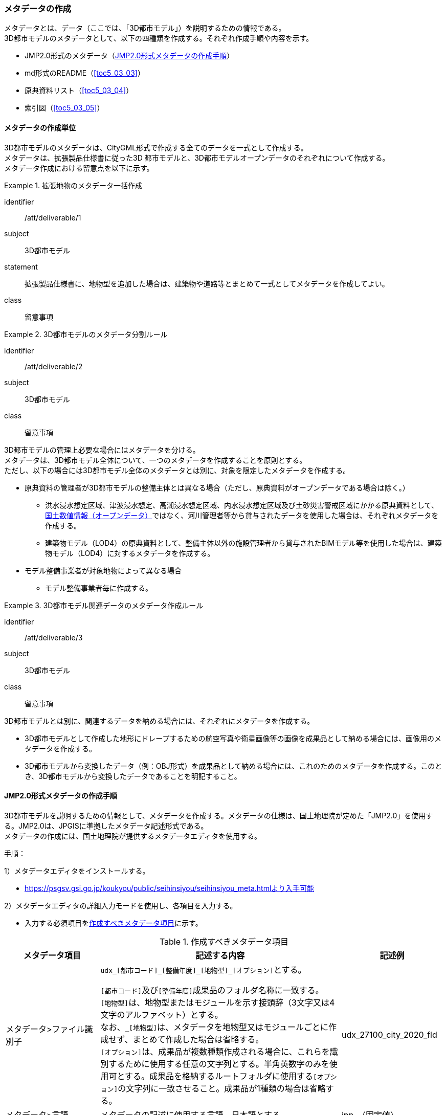 [[toc5_03]]
=== メタデータの作成

メタデータとは、データ（ここでは、「((3D都市モデル))」）を説明するための情報である。 +
((3D都市モデル))のメタデータとして、以下の四種類を作成する。それぞれ作成手順や内容を示す。

* JMP2.0形式のメタデータ（<<toc5_03_02>>）
* md形式のREADME（<<toc5_03_03>>）
* 原典資料リスト（<<toc5_03_04>>）
* 索引図（<<toc5_03_05>>）

[[toc5_03_01]]
==== メタデータの作成単位

((3D都市モデル))のメタデータは、((CityGML))形式で作成する全てのデータを一式として作成する。 +
メタデータは、拡張製品仕様書に従った3D 都市モデルと、((3D都市モデル))((オープンデータ))のそれぞれについて作成する。 +
メタデータ作成における留意点を以下に示す。

[requirement]
.拡張地物のメタデータ一括作成(((建築物)))
====
[%metadata]
identifier:: /att/deliverable/1
subject:: 3D都市モデル
statement:: 拡張製品仕様書に、地物型を追加した場合は、建築物や道路等とまとめて一式としてメタデータを作成してよい。
class:: 留意事項
====

[requirement]
.3D都市モデルのメタデータ分割ルール(((3D都市モデル)))(((建築物)))
====
[%metadata]
identifier:: /att/deliverable/2
subject:: 3D都市モデル
class:: 留意事項
[statement]
--
3D都市モデルの管理上必要な場合にはメタデータを分ける。 +
メタデータは、3D都市モデル全体について、一つのメタデータを作成することを原則とする。 +
ただし、以下の場合には3D都市モデル全体のメタデータとは別に、対象を限定したメタデータを作成する。

* 原典資料の管理者が3D都市モデルの整備主体とは異なる場合（ただし、原典資料がオープンデータである場合は除く。）
** 洪水浸水想定区域、津波浸水想定、高潮浸水想定区域、内水浸水想定区域及び土砂災害警戒区域にかかる原典資料として、<<nlftp,国土数値情報（オープンデータ）>>ではなく、河川管理者等から貸与されたデータを使用した場合は、それぞれメタデータを作成する。
** 建築物モデル（LOD4）の原典資料として、整備主体以外の施設管理者から貸与されたBIMモデル等を使用した場合は、建築物モデル（LOD4）に対するメタデータを作成する。
* モデル整備事業者が対象地物によって異なる場合
** モデル整備事業者毎に作成する。

--
====

[requirement]
.3D都市モデル関連データのメタデータ作成ルール(((3D都市モデル)))
====
[%metadata]
identifier:: /att/deliverable/3
subject:: 3D都市モデル
class:: 留意事項
[statement]
--
3D都市モデルとは別に、関連するデータを納める場合には、それぞれにメタデータを作成する。

* 3D都市モデルとして作成した地形にドレープするための航空写真や衛星画像等の画像を成果品として納める場合には、画像用のメタデータを作成する。
* 3D都市モデルから変換したデータ（例：OBJ形式）を成果品として納める場合には、これのためのメタデータを作成する。このとき、3D都市モデルから変換したデータであることを明記すること。

--
====

[[toc5_03_02]]
==== JMP2.0形式メタデータの作成手順

((3D都市モデル))を説明するための情報として、メタデータを作成する。メタデータの仕様は、国土地理院が定めた「JMP2.0」を使用する。JMP2.0は、JPGISに準拠したメタデータ記述形式である。 +
メタデータの作成には、国土地理院が提供するメタデータエディタを使用する。

手順：

1）メタデータエディタをインストールする。

* https://psgsv.gsi.go.jp/koukyou/public/seihinsiyou/seihinsiyou_meta.htmlより入手可能

2）メタデータエディタの詳細入力モードを使用し、各項目を入力する。

* 入力する必須項目を<<table-5-1>>に示す。

// this table is_common to both doc01 and doc02 slide08, slide09,
// slide10, slide11, slide12, slide13

[[table-5-1]]
[cols="11a,28a,11a"]
.作成すべきメタデータ項目
|===
h| メタデータ項目 h| 記述する内容 h| 記述例
| メタデータ>ファイル識別子
| ``udx\_[都市コード]_[整備年度]\_[地物型]_[オプション]``とする。

``[都市コード]``及び``[整備年度]``成果品のフォルダ名称に一致する。 +
``[地物型]``は、地物型またはモジュールを示す接頭辞（3文字又は4文字のアルファベット）とする。 +
なお、``_[地物型]``は、メタデータを地物型又はモジュールごとに作成せず、まとめて作成した場合は省略する。 +
``[オプション]``は、成果品が複数種類作成される場合に、これらを識別するために使用する任意の文字列とする。半角英数字のみを使用可とする。成果品を格納するルートフォルダに使用する``[オプション]``の文字列に一致させること。成果品が1種類の場合は省略する。
| udx_27100_city_2020_fld

| メタデータ>言語 | メタデータの記述に使用する言語。日本語とする。
| jpn　（固定値）
| メタデータ>文字集合 | メタデータに使用する文字コード。UTF-8とする。
| 004　（固定値）
| メタデータ>階層レベル | メタデータの作成対象。データ集合とする。
| 005　（固定値）
| メタデータ>問い合わせ先
| 発注者の問合せ先を記述する。役割、組織名、電話番号、オンライン情報源（Project PLATEAUのURL等）を記述する。 +
役割は「010（刊行者）」とする。
| 010（固定値） +
国土交通省都市局 +
03-5253-8397 +
www.mlit.go.jp/plateau/

| メタデータ>日付 | メタデータの作成日付をYYYY-MM-DDにより記述する。
| 2021-02-25
| メタデータ>規格の名称 | メタデータの仕様。
| JMP　（固定値）
| メタデータ>規格の版 | メタデータの版。
| 2.0　（固定値）
| 参照系情報 | データ集合に適用される空間参照系の識別子。製品仕様書で指定された空間参照系の識別子を記述する。識別子は、JMP2.0を参照する。 +
「日本測地系2011 における経緯度座標系と東京湾平均海面を基準とする標高の複合座標参照系」の場合は、JGD2011, TP / (B, L), Hとなる。 +
「日本測地系2011 における平面直角座標系と東京湾平均海面を基準とする標高の複合座標参照系」の場合は、JGD2011, TP / n (X, Y), Hとなる。 +
ここでは、平面直角座標系の系番号であり、拡張製品仕様書に使用する系番号を明記する。
|
JGD2011, TP / (B, L), H
| 識別情報>題名
| ``3D都市モデル\_[都市コード]_[提供者区分]\_[整備年度]_[オプション]``

``[都市コード]``、``[提供者区分]``、``[整備年度]``及び``[オプション]``は、成果品のフォルダ名称に一致する。
| 3D都市モデル_27100_city_2020

| 識別情報>日付及び日付型
| データの作成日付及び日付型を記述する。 +
作成日付はYYYY-MM-DDにより記述する。 +
日付型は以下より選択する。 +
001：作成日、002：刊行日、003：改訂日
| 2021-02-25, 003

| 識別情報 > 要約
| 3D都市モデルの概要を記載する。 +
以下の文章を入れる。 +
「3D都市モデルとは、都市空間に存在する建物や街路といったオブジェクトに名称や用途、建設年といった都市活動情報を付与することで、都市空間そのものを再現する3D都市空間情報プラットフォームです。様々な都市活動データが3D都市モデルに統合され、フィジカル空間とサイバー空間の高度な融合が実現します。これにより、都市計画立案の高度化や、都市活動のシミュレーション、分析等を行うことが可能となります。」 +
また、データ集合に含まれる地物やそのLOD、作成に使用した原典資料、作成方法を示す。また、以下に示すデータの利用上の注意事項を入れること。 +
「ただし、原典資料の位置の正しさの違いや、作成された時期の違いにより、現状を正確に反映していない場合があることにご注意ください。」 +
また、同一の地物型について、複数のモデル整備事業者がモデルを作成した場合は、ファイル名のオプションに使用する文字列の説明を記載すること。
| 複数のモデル整備事業者がモデルを作成した場合の記載例：

本データに含まれる建築物モデルのうち、オプション値にpscとあるものは令和5年度に株式会社パスコが、aacとあるものは令和5年度に朝日航洋株式会社が作成したデータを意味します。

| 識別情報 >目的 | 各都市において想定される3D都市モデルのユースケースを記述する。
| 災害リスクの３次元可視化
| 識別情報>状態 | 「完成」を示す固定値とする。
| 001　（固定値）
.2+| 識別情報>問い合わせ先
| 発注者の問合せ先を記述する。役割、組織名、電話番号、オンライン情報源（Project PLATEAUのURL等）を記述する。 +
役割は「010（刊行者）」とする。
| 010（固定値） +
国土交通省都市局 +
03-5253-8397 +
www.mlit.go.jp/plateau/

| 作成者の問合せ情報を記述する。 +
役割名は「060（創作者）」とする。
| 060（固定値） +
○○株式会社 +
www.sample.co.jp

| 識別情報 > 記述的キーワード
| キーワードを、複数グループ化して記述する。

* 「type=002」として、データ製品に含まれる都市の名称を入れる。
* 「type=005」として、データ製品に含まれる地物型の名称を入れる。
* 「type=005」として、データ製品に含まれるLODのレベルを入れる。
* 「type=005」として、データ製品に想定されるユースケースを入れる。
* 「type=005」として、データ製品の作成に使用した原典資料の名称を入れる。
* 「type=005」として、データ製品に含まれる都市の名称を入れる。

| 東京23区, 002 +
建築物, 005 +
LOD1, 005 +
景観シミュレーション, 005 +
都市計画基本図, 005

| 識別情報>利用制限 | 固定値とし、「Licensed under CC BY 4.0」を記述する。
| Licensed under CC BY 4.0 （固定値）
| 識別情報>空間表現型 | ベクトルを意味する固定値「001」を入力する。
| 001　（固定値）
| 識別情報>空間解像度
| 等価縮尺の分母にデータ集合に適用する地図情報レベルを入力する。 +
複数のレベルが混在する場合は、それぞれ記述する。
| 2500

| 識別情報>言語 | メタデータの記述に使用する言語。日本語とする。
| jpn　（固定値）
| 識別情報>文字集合 | メタデータに使用する文字コード。UTF-8とする。
| 004　（固定値）
| 識別情報>主題分類 | 構造物を意味する「017」を入力する。
| 017　（固定値）
| 識別情報> 範囲
|

* 作成範囲を包含する最小の矩形を、東西の経度、南北の緯度により記述する。
* 地物やLODにより整備範囲が異なる場合は、作成範囲の違いを自由記述により明記する。
* 地理記述には、都道府県及び市区町村名を記述する。

| LOD1の作成範囲は●●市全域、LOD2の作成範囲は、△△駅を中心とする半径約300m内。

| 配布情報>配布書式
| 固定値「CityGML 2.0」及び「i-UR 3.1」をそれぞれ書式情報として入れる。
| CityGML 2.0 +
i-UR 3.1

| 配布情報>オンライン | G空間情報センターのURLを記述する。
| https://front.geospatial.jp/ （固定値）
| データ品質情報>データ品質
| 製品仕様書に示す品質要求の各項目について品質評価結果を記述する。 +
系譜(データが作成されるまでの過去の記録や履歴、原典資料の概要)には、主題属性の作成方法や図形と属性のアンマッチへの対処方法等、データ品質に記載できないが、データ製品の利用にあたり注意が必要となるデータの品質に係る事項を記述する。 +
また、公共測量成果の対象となる建築物モデル、交通モデル、橋梁モデル、トンネルモデル、その他の構造物モデル、植生モデル、地形モデル及び水部モデルについて、公共測量成果ではない都市オブジェクトが含まれている場合は、該当しない理由を記載する。
| （系譜の例）

一部の橋梁モデルは、厚みを推定で作成しているため、公共測量成果ではありません。

|===

3）メタデータエディタを用いてJMP2.0形式にて出力する。

* ファイル名称は、5.4.4に従う。

[NOTE,type=commentary]
--
<<table-5-1>>に示す項目は、3D都市モデルの利用者がメタデータにより3D都市モデルの概要を得ようとした場合に、利用者が想定したユースケースに適合したデータであるか否かを判断する重要な情報である。そのため、必須項目とする。

メタデータは、3D都市モデルを再利用する場合に、3D都市モデルの概要を把握するために必要な情報である。メタデータを充実させることでより価値の高いデータ製品となり、様々な人に使ってもらえるようになる。そのため、必須としない項目についても、可能な限り記述することが望ましい。
--


==== READMEファイルの作成手順

データ製品の概要書として、READMEを作成する。

===== READMEの仕様
(((3D都市モデル)))(((建築物)))(((標準製品仕様書)))(((都市計画決定情報)))

. 作成単位
** データ製品に対して一つのREADMEファイルを作成する。
. ファイルフォーマット
** md（マークダウン）形式とする。ファイル拡張子は、.mdとする。
. ファイル名称
** README（拡張子を含めると、README.md）
. 記載項目
** READMEに含むべき項目は<<tab-5-2>>のとおりとする。

[[tab-5-2]]
[cols="1a,5a,4a"]
.READMEに含める項目
|===
| 記載項目 | 記述する内容 | 記述例

| 成果品名称
| 3D都市モデルの名称。以下のとおりとする。

`3D都市モデル（Project PLATEAU）[都市名]（[整備年度]）`

``[都市名]`` 整備対象都市の名称を入れる。市区町村の場合は、市区町村名、都道府県の場合は都道府県名とする。 +
``[整備年度]``作成又は更新した年度（例：2022年度）を入れる。西暦とする。成果品のフォルダ名称に含める``[整備年度]``と一致させる。
| 3D都市モデル（Project PLATEAU）大阪市（2023年度）

| 都市名 
| 都道府県及び市区町村の名称。
| 大阪市

| 作成（更新）年月日 
| データ製品の作成（又は更新）年月日。YYYY-MM-DDにより記述する。
| 2024-02-18

| 3D都市モデルの概要
| 概要として、以下の文章を記述する。

「3D都市モデルとは、都市空間に存在する建物や街路といったオブジェクトに名称や用途、建設年といった都市活動情報を付与することで、都市空間そのものを再現する3D都市空間情報プラットフォームです。 +
様々な都市活動データが3D都市モデルに統合され、フィジカル空間とサイバー空間の高度な融合が実現します。これにより、都市計画立案の高度化や、都市活動のシミュレーション、分析等を行うことが可能となります。」
| 3D都市モデルとは、都市空間に存在する建物や街路といったオブジェクトに名称や用途、建設年といった都市活動情報を付与することで、都市空間そのものを再現する3D都市空間情報プラットフォームです。 +
様々な都市活動データが3D都市モデルに統合され、フィジカル空間とサイバー空間の高度な融合が実現します。これにより、都市計画立案の高度化や、都市活動のシミュレーション、分析等を行うことが可能となります。

| 都市の面積 
| データ製品の対象となる市区町村の面積。単位はkm2とする。
| 225.3km2

| 3D都市モデルの整備内容
| データ製品に含まれる地物を応用スキーマごとに示す。

また、以下に示す地物は、LOD別の整備範囲及び整備規模（面積、箇所数等）を記載する。

* 建築物モデル：LOD別の棟数、整備範囲及び整備面積。
* 交通（道路）モデル：LOD別の整備範囲及び整備面積。
* 交通（徒歩道）モデル：LOD別の整備範囲及び整備面積。
* 交通（広場）モデル：LOD別の整備範囲及び整備箇所数。整備箇所数は、整備した広場の数とする。
* 交通（航路）モデル：LOD別の航路数。航路数は、整備した航路の数とする。
* 土地利用モデル：整備範囲及び整備面積。
* 都市設備モデル：LOD別の整備範囲及び整備面積。
* 植生モデル：LOD別の整備範囲及び整備面積。
* 災害リスク（浸水）モデル：洪水浸水想定区域、高潮浸水想定区域、津波浸水想定ごとの区域図の名称。
* 災害リスク（土砂災害）モデル：区域種類及び区域数。
* 都市計画決定情報：整備対象とした都市計画の種類。
* 橋梁モデル：LOD別の箇所数。
* トンネルモデル：LOD別の箇所数。
* その他の構造物モデル：LOD別の箇所数。
* 地下街モデル：LOD別の箇所数及び整備範囲。整備範囲は地下街の名称とする。
* 水部モデル：LOD別の整備面積。
* 地形モデル：LOD別の整備面積。
* 区域モデル：LOD別の区域数及び整備面積。

LODは、「LOD2.0」「LOD3.0」「LOD3.1」のように、最小の区分を示す。 +
整備範囲は、都市全域、都市計画区域、市街化区域等、整備した地域の説明とする。「○○市全域」「市街化区域」「用途地域」「○○駅周辺エリア」のように、整備範囲が分かる名称とする。 +
整備面積は、整備範囲の面積とする。単位は、km2を基本とするが、整備範囲が小さい場合はhaを使用してもよい。 +
整備範囲の記載がない場合は、整備した地物の総面積とする。 +
例えば、整備範囲が都市計画区域の場合、整備面積は都市計画区域の面積とする。

なお整備範囲内において、整備の対象とする地物や整備エリアを限定している場合に、その整備規模として施設数、整備面積、又は整備延長を記載する。

| 建築物モデル

LOD1:: 797965棟、市域全域、225.3km2
LOD2:: 20棟、新大阪駅周辺、1.19km2

交通（道路）モデル

LOD1:: 225.3km2、市域全域

交通（広場）モデル

LOD2:: 新大阪駅周辺、1か所、0.4ha

| 準拠する標準製品仕様書の版
|
拡張製品仕様書が準拠する標準製品仕様書の版を記述する。

「3D都市モデル標準製品仕様書　第4.1版」
| 3D都市モデル標準製品仕様書　第4.1版

| 地図情報レベル
|
データ製品に含まれる地物の地図情報レベル。

「地図情報レベル2500」が基本となるが、地図情報レベル500や地図情報レベル1000の地物が含まれている場合には、対象とする地物やエリアを記述する。
|
データセット全体の位置正確度 +
　地図情報レベル2500 +
上記以外の位置正確度 +
　建築物モデルLOD3: 地図情報レベル500 +
　建築物モデルLOD4: 地図情報レベル500 +
　交通（道路）モデル（LOD3）: 地図情報レベル500

| 索引図へのリンク | 成果品フォルダに含まれる索引図（PDFファイル）への相対パス。
|　
| 製品仕様書へのリンク | 成果品フォルダに含まれる製品仕様書（PDFファイル及びEXCELファイル）への相対パス。
|　
| メタデータへのリンク | 成果品フォルダに含まれるメタデータ（XMLファイル）への相対パス。
|　
| 原典資料リストへのリンク | 成果品フォルダに含まれる原典資料リスト（CSVファイル）への相対パスとする。
|　
| 利用に関する留意事項
| オープンデータの場合は、以下を記入する。

「本データセットは https://www.mlit.go.jp/plateau/site-policy/[PLATEAU Site Policy 「３．著作権について」] で定められた以下のライセンスを採用します。 +
+ 政府標準利用規約（第2.0版） +
+ https://creativecommons.org/licenses/by/4.0/legalcode.ja[クリエイティブ・コモンズ・ライセンスの表示4.0国際] +
+ ODC BY（ https://opendatacommons.org/licenses/by/1-0/ ） +
+ OdbL（ https://opendatacommons.org/licenses/odbl/ ）

利用者は、いずれかのライセンスを選択し、商用利用も含め、無償で自由にご利用いただけます。 +
原典資料の位置の正しさの違いや、作成された時期の違いにより、現状を正確に反映していない場合があることにご注意ください。」

| 本データセットは https://www.mlit.go.jp/plateau/site-policy/[PLATEAU Site Policy 「３．著作権について」] で定められた以下のライセンスを採用します。 +
+ 政府標準利用規約（第2.0版） +
+ https://creativecommons.org/licenses/by/4.0/legalcode.ja[クリエイティブ・コモンズ・ライセンスの表示4.0国際] +
+ ODC BY（ https://opendatacommons.org/licenses/by/1-0/ ） +
+ OdbL（ https://opendatacommons.org/licenses/odbl/ ）

利用者は、いずれかのライセンスを選択し、商用利用も含め、無償で自由にご利用いただけます。 +
原典資料の位置の正しさの違いや、作成された時期の違いにより、現状を正確に反映していない場合があることにご注意ください。

|===

===== 作成手順

手順：

1）テキストエディタ―等を使用し、READMEファイルに入力する。
* 製品仕様書作成用テンプレートセットの、README.md（テンプレート）を使用する。
** 製品仕様書作成用テンプレートは、以下のURLよりダウンロードできる +
https://www.mlit.go.jp/plateau/file/libraries/doc/template.zip[]


==== 原典資料リストの作成手順

JMP2.0は、データ製品を作成する際に使用した原典資料の諸元を詳細に記述できないことから、((標準製品仕様書))では、原典資料リストのための仕様を定めている。((3D都市モデル))を作成する際には、必ずこの原典資料リストを作成しなければならない。

===== 原典資料リストの仕様
(((3D都市モデル)))(((LOD0)))(((テクスチャ)))

. 作成単位
** データ製品に対して一つの原典資料リストを作成することを基本とする。
** ただし、行政界を跨ぐ都市オブジェクトを、隣接する市区町村の3D都市モデルから取得し、これを当該市区町村の3D都市モデルに重複して含めた場合、隣接する市区町村の3D都市モデルから取得した都市オブジェクトの原典資料リストは分けることができる。
. ファイルフォーマット
** CSV形式とする。拡張子は、「.csv」とする。
. ファイル名称
** ``udx\_[都市コード]_[整備年度]_resource``
** ``[都市コード]``は、成果品のルートフォルダの名称に含める``[都市コード]``とする。
** 隣接する市区町村の3D都市モデルから取得した都市オブジェクトの原典資料リストの名称に使用する``[都市コード]``は、隣接する市区町村の都市コードとする。
. 記載項目

// this table is_common to both doc01 and doc02 slide16

[cols="a,a,a"]
|===
| 原典資料リスト項目 | 記述する内容 | 記述例

| meshcode
| 標準地域メッシュのコードを記述する。地物のファイル単位として指定されている、3次メッシュ又は2次メッシュのメッシュコードとする。地下埋設物モデルの場合は、国土基本図の図郭コード（図郭の区画名）とする。

メッシュ毎（地下埋設物モデルの場合は図郭毎）に記述することを基本とする。

同一の地物・属性について、都市域全体で同一の原典資料が使用されている場合、メッシュコード又は図郭コードを省略する。

例えば、一つの洪水浸水想定区域図を都市域全体で使用している場合は、メッシュコードを省略する。

一方、LOD0の建築物の外形について、都市計画基本図を使用して作成しつつ、一部のメッシュでは航空写真から図化した場合は、同一地物・属性について複数の原典資料が使用されているため、メッシュ毎に記述する。

また、都市計画基礎調査を複数年に分けて実施しており、場所によって作成時点の異なる都市計画基礎調査の成果が使用されている場合には、同一地物・属性について複数の原典資料が使用されているため、メッシュ毎に記述する。

| 50305455

| feature
| 地物名を記述する。 +
各モジュールに複数の地物が定義されている場合は、集成する地物（例：Building）を記述することを基本とする。集成する地物に束ねられ、部品として使われる地物（例：WallSurface, Door）は記述しなくてもよいが、特に明記したい場合は、記述してもよい。

なお、Appearance（地物に貼るテクスチャ）は、貼り付ける対象となる地物（例：Building）のプロパティとして記述する。 +
地物名には接頭辞を付する。

[example]
====
Buildingの場合は、bldg
====

| bldg:Building

| featureName | “feature”で、”GenericCityObject”を記述した場合は、どのGenericCityObjectを使用したかを識別するため、name属性の値を記述する。GenericCityObject以外をfeatureに記述した場合は、空とする。
| 20
| property
|
地物の主題属性（データ型を含む）及び空間属性（幾何オブジェクトへの参照）を記述する。空間属性はLOD別とする。 +
地物の主題属性がデータ型として定義されている場合は、関連役割名とする。ただし、データ型に定義された各属性に異なる原典資料が使用されている場合は、“関連役割名.主題属性名”とする。 +
地物のテクスチャは、"property"を"app:appearance"とする。 +
属性名には、接頭辞を付す。 +
接頭辞は、応用スキーマ文書に示す地物の主題属性又は空間属性に付す接頭辞に一致させる。

[example]
====
bldg:function, bldg:lod1Solid, bldg:lod2Solid, uro:buildingDetailAttribute, uro:buildingDetailAttribute.uro:vacancy, app:appearance
====

| bldg:lod0RoofEdge

| propertyName 
| “property”で、”gen:stringAttribute”などの任意に追加した属性を記述した場合は、属性を識別するため、name属性（又はkey属性）の値を記述する。任意に追加した属性以外をpropertyに記述した場合は、空とする。
| 名称

| sourceName 
| 原典として使用した資料の名称を記述する。
| 航空写真

| authority 
| 原典資料の作成機関の名称を記述する。
| ●●県〇〇市

| date 
| 原典資料が作成、公表又は改訂された日付。
| 2021-01-01

| dateType
| “date”で記述した日付の意味。作成日の場合は001、公表日の場合は002、改訂日の場合は003、不明な場合は004とする。

作成日は原典資料の納品日とする。 +
公表日は原典資料がオープンデータとして公開された日とする。 +
改訂日は作成又は公開された原典資料が修正され、納品又は公開された日とする。
| 001

| srs 
| 原典資料がGISデータ又は図面の場合に、適用されている座標参照系の識別子を、JIS X7115メタデータ附属書2に従い記述する。GISデータではない場合は空とする。
| JGD2011 / 2(X, Y)

| mapLevel
| 原典資料がGISデータの場合又は図面の場合に、地図情報レベルを記述する。数値のみの記載とする。例：地図情報レベル2500の場合は”2500”とする。

一つの原典資料に複数の地図情報レベルが混在している場合は、列挙してよい。ただし、その他の項目の内容が同一である場合に限る（その他の項目の内容は異なる場合は行を分ける）。
| 2500

列挙する場合 +
2500;1000

| URL 
| 原典資料又はその詳細な情報が入手可能なウェブサイトがある場合にはURLを記述する。
| https://nlftp.mlit.go.jp/ksj/gml/datalist/KsjTmplt-A27-v3_0.html

|===

===== 作成手順

手順：

1）表管理ソフト等を使用し、原典資料リストのリストを作成する。

* 製品仕様書作成用テンプレートセットの、原典資料リストテンプレートを使用する。
** 製品仕様書作成用テンプレートは、以下のURLよりダウンロードできる +
https://www.mlit.go.jp/plateau/file/libraries/doc/template.zip[]

2）以下に示すCSVファイルの仕様に従い、CSVファイルフォーマットで保存する。

* 記載項目の組を1レコードとし、以下に示す規則に従い出力する。
* CSVファイル仕様

[cols="a,a"]
|===
| 文字コード | UTF-8 （BOM付）

h| 改行コード | CRLF
h| 区切り文字 | カンマ（,）
h| ヘッダ行の有無 | あり
h| ヘッダ行の行数 | 1
h| ヘッダ行の内容 | 原典資料リスト項目を使用する。
h| 文字列でのダブルクォートの有無 | あり
h| null値の指定方法 | ,, （区切り文字の連続）
h| 1項目内で、複数の値を列挙する場合に使用する区切り文字 | ;（セミコロン）
h| 禁則文字 | 指定しない

|===

[requirement]
.異なる原典資料の地物属性は行を分ける(((建築物)))
====
[%metadata]
identifier:: /att/deliverable/4
subject:: 3D都市モデル
class:: 留意事項
[statement]
--
同一メッシュ内の同じ地物の同じ属性に対して異なる原典資料が使用されている場合は、行を分ける。 +
あるメッシュに含まれる建築物のLOD1が、都市計画基本図のDMデータから作成した場合と、都市計画基礎調査のGISデータから作成した場合と混在していた場合、行を分ける。
--
====

[requirement]
.複数値の列挙は、他項目が同一の場合のみ
====
[%metadata]
identifier:: /att/deliverable/5
subject:: 3D都市モデル
class:: 留意事項
[statement]
--
一つの項目内で複数の値を列挙する場合は、その他の項目の値が同一である場合に限る。 +
例えば、<<nlftp,国土数値情報>>のように、1つの原典資料であるが、複数の地図情報レベルが混在している場合がある。この場合は、地図情報レベルを;（セミコロン）により区切り、複数の地図情報レベルを列挙することができる。 +
ただし、一つの項目内で複数の値を列挙する場合は、その他の項目（作成日、座標参照系等）は同一でなければならない。
--
====

==== 索引図

索引図は、3Ｄ都市モデルの空間範囲を、LOD別に地図上で示す。

===== 索引図の仕様
(((3D都市モデル)))

. 索引図のタイトルは、「〇〇3D都市モデル整備範囲図」（〇〇の部分は整備範囲となる市区町村名又は都道府県名を記載）とする。
. 3D都市モデルの詳細度（LOD1～4）ごとに色を分けて表示する。 +
LOD3及びLOD4の整備範囲は、整備範囲の広さに応じて詳細図を表示する。
. 対象範囲の標準地域メッシュ（２次メッシュ、３次メッシュ）のメッシュとメッシュ番号を表示する。
. 凡例を表示する。主な項目は次の通りとする。
.. 2次メッシュ及びそのメッシュ数：記号は水色（R:5,G:110,B:255）の太線の四角を標準とする。
.. 3次メッシュ及びそのメッシュ数：記号は黒色（R:0,G: 0,B:0）の中太線の四角を標準とする。
.. LOD1整備範囲（範囲の通称）及び面積km2：記号は黒色（R:0,G: 0,B:0）の太線の四角を標準とする。
.. LOD2整備範囲（範囲の通称）及び面積km2：記号は赤色（R:240,G: 5,B:0）の太線の四角を標準とする。
.. LOD3整備範囲（範囲の通称）及び数量（km2又はkm等）：記号は緑色（R:90,G:255,B:0）の太線の四角又は線を標準とする。
.. LOD4整備範囲（範囲の通称）及び数量（km2又はkm等）：記号は青色（R:0,G:0,B:255）の太線の四角又は線を標準とする。
+
面積及び数量は、README.mdに記載する整備面積及び棟数・箇所数に一致する。

. 背景地図は、国土地理院の地理院地図（地理院タイル）を標準とする。
. 縮尺は任意とし用紙サイズA4を基本とする。レイアウトは対象範囲の形状を考慮し縦又は横いずれも可とする。
. ファイル形式はPDFとする。

===== 作成手順

手順：

1）GISやCAD等で図を作成し、画像形式にしたものをテンプレート（WORD形式）に張り付ける。

* 製品仕様書作成用テンプレートセットに含まれる、索引図テンプレートを使用することを基本とする。
** 製品仕様書作成用テンプレートは、以下のURLよりダウンロードできる +
https://www.mlit.go.jp/plateau/file/libraries/doc/template.zip[]
* 使用するGISやCADの出力機能を用いて、索引図の仕様1から7に示す仕様に従った索引図を出力してもよい。

2）PDF形式に変換する。